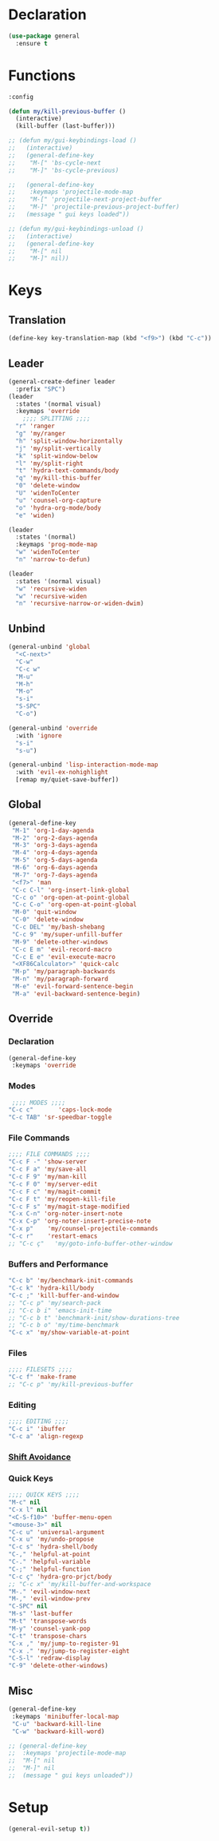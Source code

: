 #+PROPERTY: header-args :tangle yes

* Declaration
#+BEGIN_SRC emacs-lisp
(use-package general
  :ensure t
#+END_SRC
* Functions
#+BEGIN_SRC emacs-lisp
:config

(defun my/kill-previous-buffer ()
  (interactive)
  (kill-buffer (last-buffer)))

;; (defun my/gui-keybindings-load ()
;;   (interactive)
;;   (general-define-key
;;    "M-[" 'bs-cycle-next
;;    "M-]" 'bs-cycle-previous)

;;   (general-define-key
;;    :keymaps 'projectile-mode-map
;;    "M-[" 'projectile-next-project-buffer
;;    "M-]" 'projectile-previous-project-buffer)
;;   (message " gui keys loaded"))

;; (defun my/gui-keybindings-unload ()
;;   (interactive)
;;   (general-define-key
;;    "M-[" nil
;;    "M-]" nil))

#+END_SRC

* Keys
** Translation
#+BEGIN_SRC emacs-lisp
(define-key key-translation-map (kbd "<f9>") (kbd "C-c"))
#+END_SRC
** Leader
#+BEGIN_SRC emacs-lisp
(general-create-definer leader
  :prefix "SPC")
(leader
  :states '(normal visual)
  :keymaps 'override
    ;;;; SPLITTING ;;;;
  "r" 'ranger
  "g" 'my/ranger
  "h" 'split-window-horizontally
  "j" 'my/split-vertically
  "k" 'split-window-below
  "l" 'my/split-right
  "t" 'hydra-text-commands/body
  "q" 'my/kill-this-buffer
  "0" 'delete-window
  "U" 'widenToCenter
  "u" 'counsel-org-capture
  "o" 'hydra-org-mode/body
  "e" 'widen)

(leader
  :states '(normal)
  :keymaps 'prog-mode-map
  "w" 'widenToCenter
  "n" 'narrow-to-defun)

(leader
  :states '(normal visual)
  "w" 'recursive-widen
  "w" 'recursive-widen
  "n" 'recursive-narrow-or-widen-dwim)
#+END_SRC

** Unbind
#+BEGIN_SRC emacs-lisp
(general-unbind 'global
  "<C-next>"
  "C-w"
  "C-c w"
  "M-u"
  "M-h"
  "M-o"
  "s-i"
  "S-SPC"
  "C-o")

(general-unbind 'override
  :with 'ignore
  "s-i"
  "s-u")

(general-unbind 'lisp-interaction-mode-map
  :with 'evil-ex-nohighlight
  [remap my/quiet-save-buffer])
#+END_SRC
** Global
#+BEGIN_SRC emacs-lisp
(general-define-key
 "M-1" 'org-1-day-agenda
 "M-2" 'org-2-days-agenda
 "M-3" 'org-3-days-agenda
 "M-4" 'org-4-days-agenda
 "M-5" 'org-5-days-agenda
 "M-6" 'org-6-days-agenda
 "M-7" 'org-7-days-agenda
 "<f7>" 'man
 "C-c C-l" 'org-insert-link-global
 "C-c o" 'org-open-at-point-global
 "C-c C-o" 'org-open-at-point-global
 "M-0" 'quit-window
 "C-0" 'delete-window
 "C-c DEL" 'my/bash-shebang
 "C-c 9" 'my/super-unfill-buffer
 "M-9" 'delete-other-windows
 "C-c E m" 'evil-record-macro
 "C-c E e" 'evil-execute-macro
 "<XF86Calculator>" 'quick-calc
 "M-p" 'my/paragraph-backwards
 "M-n" 'my/paragraph-forward
 "M-e" 'evil-forward-sentence-begin
 "M-a" 'evil-backward-sentence-begin)
 #+END_SRC

** Override
*** Declaration
#+BEGIN_SRC emacs-lisp
(general-define-key
 :keymaps 'override
 #+END_SRC
*** Modes
#+BEGIN_SRC emacs-lisp
 ;;;; MODES ;;;;
"C-c c"       'caps-lock-mode
"C-c TAB" 'sr-speedbar-toggle
#+END_SRC

*** File Commands
#+BEGIN_SRC emacs-lisp
;;;; FILE COMMANDS ;;;;
"C-c F -" 'show-server
"C-c F a" 'my/save-all
"C-c F 9" 'my/man-kill
"C-c F 0" 'my/server-edit
"C-c F c" 'my/magit-commit
"C-c F t" 'my/reopen-kill-file
"C-c F s" 'my/magit-stage-modified
"C-x C-n" 'org-noter-insert-note
"C-x C-p" 'org-noter-insert-precise-note
"C-x p"    'my/counsel-projectile-commands
"C-c r"    'restart-emacs
;; "C-c ç"   'my/goto-info-buffer-other-window
 #+END_SRC
*** Buffers and Performance
#+BEGIN_SRC emacs-lisp
"C-c b" 'my/benchmark-init-commands
"C-c k" 'hydra-kill/body
"C-c ;" 'kill-buffer-and-window
;; "C-c p" 'my/search-pack
;; "C-c b i" 'emacs-init-time
;; "C-c b t" 'benchmark-init/show-durations-tree
;; "C-c b o" 'my/time-benchmark
"C-c x" 'my/show-variable-at-point
#+END_SRC
*** Files
#+BEGIN_SRC emacs-lisp
;;;; FILESETS ;;;;
"C-c f" 'make-frame
;; "C-c p" 'my/kill-previous-buffer
 #+END_SRC
*** Editing
#+BEGIN_SRC emacs-lisp
;;;; EDITING ;;;;
"C-c i" 'ibuffer
"C-c a" 'align-regexp
#+END_SRC
*** [[file:/home/dotfiles/emacs/emacs_default/lisp/functions/general_shift_avoidance.el][Shift Avoidance]]
*** Quick Keys
#+BEGIN_SRC emacs-lisp
;;;; QUICK KEYS ;;;;
"M-c" nil
"C-x l" nil
"<C-S-f10>" 'buffer-menu-open
"<mouse-3>" nil
"C-c u" 'universal-argument
"C-x u" 'my/undo-propose
"C-c s" 'hydra-shell/body
"C-," 'helpful-at-point
"C-." 'helpful-variable
"C-;" 'helpful-function
"C-c ç" 'hydra-gro-prjct/body
;; "C-c x" 'my/kill-buffer-and-workspace
"M-." 'evil-window-next
"M-," 'evil-window-prev
"C-SPC" nil
"M-s" 'last-buffer
"M-t" 'transpose-words
"M-y" 'counsel-yank-pop
"C-t" 'transpose-chars
"C-x ," 'my/jump-to-register-91
"C-x ." 'my/jump-to-register-eight
"C-S-l" 'redraw-display
"C-9" 'delete-other-windows)
#+END_SRC

** Misc
#+BEGIN_SRC emacs-lisp
  (general-define-key
   :keymaps 'minibuffer-local-map
   "C-u" 'backward-kill-line
   "C-w" 'backward-kill-word)

  ;; (general-define-key
  ;;  :keymaps 'projectile-mode-map
  ;;  "M-[" nil
  ;;  "M-]" nil
  ;;  (message " gui keys unloaded"))
#+END_SRC
* Setup
#+BEGIN_SRC emacs-lisp
(general-evil-setup t))
#+END_SRC
